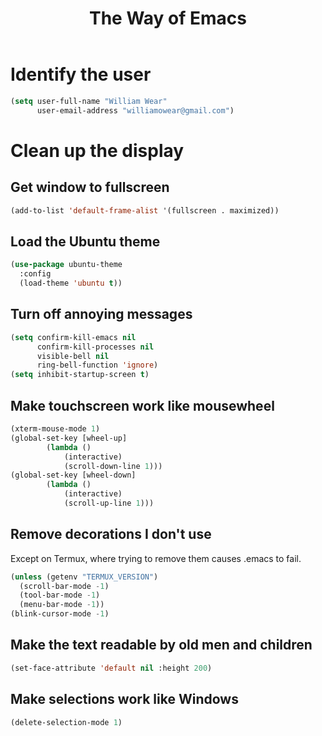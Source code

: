 #+TITLE: The Way of Emacs

#+HTML_HEAD: <link rel="stylesheet" type="text/css" href="style.css" />
* Identify the user

#+BEGIN_SRC emacs-lisp
(setq user-full-name "William Wear"
      user-email-address "williamowear@gmail.com")
#+END_SRC

* Clean up the display

** Get window to fullscreen
#+BEGIN_SRC emacs-lisp
(add-to-list 'default-frame-alist '(fullscreen . maximized))
#+END_SRC

** Load the Ubuntu theme
#+BEGIN_SRC emacs-lisp
(use-package ubuntu-theme
  :config
  (load-theme 'ubuntu t))
#+END_SRC

** Turn off annoying messages

#+BEGIN_SRC emacs-lisp
(setq confirm-kill-emacs nil
      confirm-kill-processes nil
      visible-bell nil
      ring-bell-function 'ignore)
(setq inhibit-startup-screen t)
#+END_SRC

** Make touchscreen work like mousewheel

#+BEGIN_SRC emacs-lisp
(xterm-mouse-mode 1)
(global-set-key [wheel-up]
		(lambda ()
			(interactive)
			(scroll-down-line 1)))
(global-set-key [wheel-down]
		(lambda ()
			(interactive)
			(scroll-up-line 1)))
#+END_SRC

** Remove decorations I don't use
Except on Termux, where trying to remove them causes .emacs to fail.

#+BEGIN_SRC emacs-lisp
(unless (getenv "TERMUX_VERSION")
  (scroll-bar-mode -1)
  (tool-bar-mode -1)
  (menu-bar-mode -1))
(blink-cursor-mode -1)
#+END_SRC

** Make the text readable by old men and children
#+BEGIN_SRC emacs-lisp
  (set-face-attribute 'default nil :height 200)
#+END_SRC

** Make selections work like Windows
#+BEGIN_SRC emacs-lisp
  (delete-selection-mode 1)
#+END_SRC

